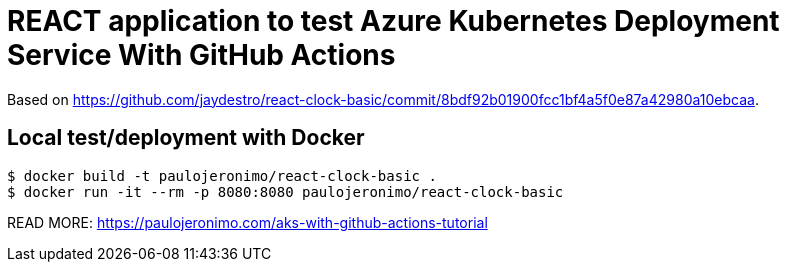 = REACT application to test Azure Kubernetes Deployment Service With GitHub Actions

Based on
https://github.com/jaydestro/react-clock-basic/commit/8bdf92b01900fcc1bf4a5f0e87a42980a10ebcaa.

== Local test/deployment with Docker

----
$ docker build -t paulojeronimo/react-clock-basic .
$ docker run -it --rm -p 8080:8080 paulojeronimo/react-clock-basic
----

READ MORE:
https://paulojeronimo.com/aks-with-github-actions-tutorial
